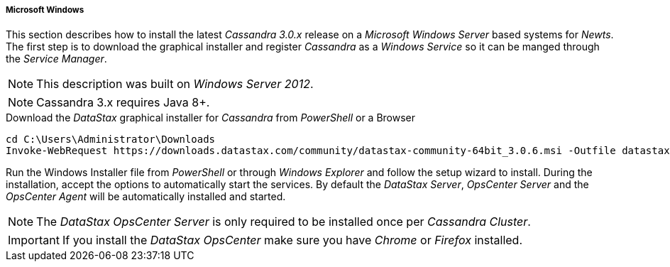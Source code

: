 
// Allow GitHub image rendering
:imagesdir: ../../images

[[gi-install-cassandra-windows]]
===== Microsoft Windows

This section describes how to install the latest _Cassandra 3.0.x_ release on a _Microsoft Windows Server_ based systems for _Newts_.
The first step is to download the graphical installer and register _Cassandra_ as a _Windows Service_ so it can be manged through the _Service Manager_.

NOTE: This description was built on _Windows Server 2012_.

NOTE: Cassandra 3.x requires Java 8+.

.Download the _DataStax_ graphical installer for _Cassandra_ from _PowerShell_ or a Browser
[source]
----
cd C:\Users\Administrator\Downloads
Invoke-WebRequest https://downloads.datastax.com/community/datastax-community-64bit_3.0.6.msi -Outfile datastax-community-64bit_3.0.6.msi
----

Run the Windows Installer file from _PowerShell_ or through _Windows Explorer_ and follow the setup wizard to install.
During the installation, accept the options to automatically start the services.
By default the _DataStax Server_, _OpsCenter Server_ and the _OpsCenter Agent_ will be automatically installed and started.

NOTE: The _DataStax OpsCenter Server_ is only required to be installed once per _Cassandra Cluster_.

IMPORTANT: If you install the _DataStax OpsCenter_ make sure you have _Chrome_ or _Firefox_ installed.

